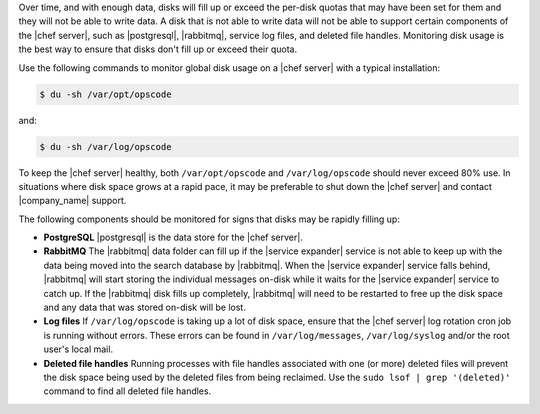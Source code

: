.. The contents of this file are included in multiple topics.
.. This file should not be changed in a way that hinders its ability to appear in multiple documentation sets.


Over time, and with enough data, disks will fill up or exceed the per-disk quotas that may have been set for them and they will not be able to write data. A disk that is not able to write data will not be able to support certain components of the |chef server|, such as |postgresql|, |rabbitmq|, service log files, and deleted file handles. Monitoring disk usage is the best way to ensure that disks don't fill up or exceed their quota.

Use the following commands to monitor global disk usage on a |chef server| with a typical installation:

.. code-block:: bash

   $ du -sh /var/opt/opscode 

and:

.. code-block:: bash

   $ du -sh /var/log/opscode 

To keep the |chef server| healthy, both ``/var/opt/opscode`` and ``/var/log/opscode`` should never exceed 80% use. In situations where disk space grows at a rapid pace, it may be preferable to shut down the |chef server| and contact |company_name| support.

The following components should be monitored for signs that disks may be rapidly filling up:

* **PostgreSQL** |postgresql| is the data store for the |chef server|.
* **RabbitMQ** The |rabbitmq| data folder can fill up if the |service expander| service is not able to keep up with the data being moved into the search database by |rabbitmq|. When the |service expander| service falls behind, |rabbitmq| will start storing the individual messages on-disk while it waits for the |service expander| service to catch up. If the |rabbitmq| disk fills up completely, |rabbitmq| will need to be restarted to free up the disk space and any data that was stored on-disk will be lost.
* **Log files** If ``/var/log/opscode`` is taking up a lot of disk space, ensure that the |chef server| log rotation cron job is running without errors. These errors can be found in ``/var/log/messages``, ``/var/log/syslog`` and/or the root user's local mail.
* **Deleted file handles** Running processes with file handles associated with one (or more) deleted files will prevent the disk space being used by the deleted files from being reclaimed. Use the ``sudo lsof | grep '(deleted)'`` command to find all deleted file handles. 



